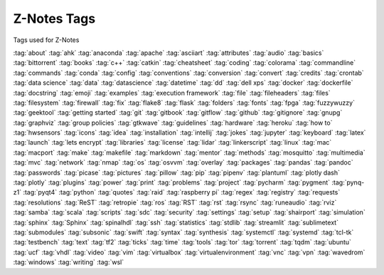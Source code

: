 ============
Z-Notes Tags
============

Tags used for Z-Notes

:tag:`about`
:tag:`ahk`
:tag:`anaconda`
:tag:`apache`
:tag:`asciiart`
:tag:`attributes`
:tag:`audio`
:tag:`basics`
:tag:`bittorrent`
:tag:`books`
:tag:`c++`
:tag:`catkin`
:tag:`cheatsheet`
:tag:`coding`
:tag:`colorama`
:tag:`commandline`
:tag:`commands`
:tag:`conda`
:tag:`config`
:tag:`conventions`
:tag:`conversion`
:tag:`convert`
:tag:`credits`
:tag:`crontab`
:tag:`data science`
:tag:`data`
:tag:`datascience`
:tag:`datetime`
:tag:`dd`
:tag:`dell xps`
:tag:`docker`
:tag:`dockerfile`
:tag:`docstring`
:tag:`emoji`
:tag:`examples`
:tag:`execution framework`
:tag:`file`
:tag:`fileheaders`
:tag:`files`
:tag:`filesystem`
:tag:`firewall`
:tag:`fix`
:tag:`flake8`
:tag:`flask`
:tag:`folders`
:tag:`fonts`
:tag:`fpga`
:tag:`fuzzywuzzy`
:tag:`geektool`
:tag:`getting started`
:tag:`git`
:tag:`gitbook`
:tag:`gitflow`
:tag:`github`
:tag:`gitignore`
:tag:`gnupg`
:tag:`graphviz`
:tag:`group policies`
:tag:`gtkwave`
:tag:`guidelines`
:tag:`hardware`
:tag:`heroku`
:tag:`how to`
:tag:`hwsensors`
:tag:`icons`
:tag:`idea`
:tag:`installation`
:tag:`intellij`
:tag:`jokes`
:tag:`jupyter`
:tag:`keyboard`
:tag:`latex`
:tag:`launch`
:tag:`lets encrypt`
:tag:`libraries`
:tag:`license`
:tag:`lidar`
:tag:`linkerscript`
:tag:`linux`
:tag:`mac`
:tag:`macport`
:tag:`make`
:tag:`makefile`
:tag:`markdown`
:tag:`mentor`
:tag:`methods`
:tag:`mosquitto`
:tag:`multimedia`
:tag:`mvc`
:tag:`network`
:tag:`nmap`
:tag:`os`
:tag:`osvvm`
:tag:`overlay`
:tag:`packages`
:tag:`pandas`
:tag:`pandoc`
:tag:`passwords`
:tag:`picase`
:tag:`pictures`
:tag:`pillow`
:tag:`pip`
:tag:`pipenv`
:tag:`plantuml`
:tag:`plotly dash`
:tag:`plotly`
:tag:`plugins`
:tag:`power`
:tag:`print`
:tag:`problems`
:tag:`project`
:tag:`pycharm`
:tag:`pygment`
:tag:`pynq-z1`
:tag:`pyqt4`
:tag:`python`
:tag:`quotes`
:tag:`raid`
:tag:`raspberry pi`
:tag:`regex`
:tag:`registry`
:tag:`requests`
:tag:`resolutions`
:tag:`ReST`
:tag:`retropie`
:tag:`ros`
:tag:`RST`
:tag:`rst`
:tag:`rsync`
:tag:`runeaudio`
:tag:`rviz`
:tag:`samba`
:tag:`scala`
:tag:`scripts`
:tag:`sdc`
:tag:`security`
:tag:`settings`
:tag:`setup`
:tag:`shairport`
:tag:`simulation`
:tag:`sphinx`
:tag:`Sphinx`
:tag:`spinalhdl`
:tag:`ssh`
:tag:`statistics`
:tag:`stdlib`
:tag:`streamlit`
:tag:`sublimetext`
:tag:`submodules`
:tag:`subsonic`
:tag:`swift`
:tag:`syntax`
:tag:`synthesis`
:tag:`systemctl`
:tag:`systemd`
:tag:`tcl-tk`
:tag:`testbench`
:tag:`text`
:tag:`tf2`
:tag:`ticks`
:tag:`time`
:tag:`tools`
:tag:`tor`
:tag:`torrent`
:tag:`tqdm`
:tag:`ubuntu`
:tag:`ucf`
:tag:`vhdl`
:tag:`video`
:tag:`vim`
:tag:`virtualbox`
:tag:`virtualenvironment`
:tag:`vnc`
:tag:`vpn`
:tag:`wavedrom`
:tag:`windows`
:tag:`writing`
:tag:`wsl`